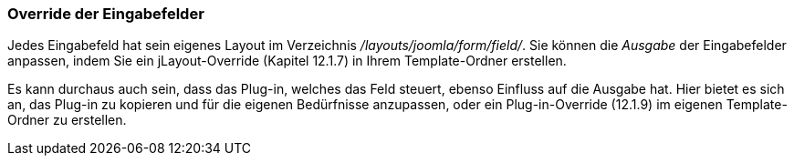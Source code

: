 === Override der Eingabefelder

Jedes Eingabefeld hat sein eigenes Layout im Verzeichnis
_/layouts/joomla/form/field/_. Sie können die _Ausgabe_ der
Eingabefelder anpassen, indem Sie ein jLayout-Override (Kapitel 12.1.7)
in Ihrem Template-Ordner erstellen.

Es kann durchaus auch sein, dass das Plug-in, welches das Feld steuert,
ebenso Einfluss auf die Ausgabe hat. Hier bietet es sich an, das Plug-in
zu kopieren und für die eigenen Bedürfnisse anzupassen, oder ein
Plug-in-Override (12.1.9) im eigenen Template-Ordner zu erstellen.
